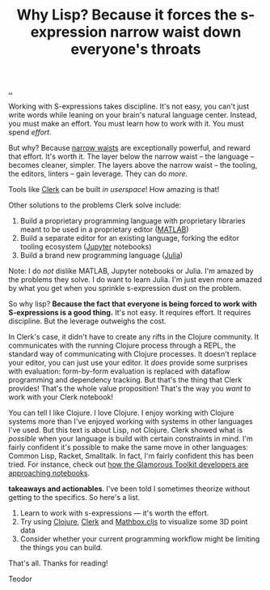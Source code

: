 :PROPERTIES:
:ID: b632d12b-2fee-4e29-a7a6-56ae2e0ade55
:END:
#+TITLE: Why Lisp? Because it forces the s-expression narrow waist down everyone's throats

[[file:..][..]]

Working with S-expressions takes discipline.
It's not easy, you can't just write words while leaning on your brain's natural language center.
Instead, you must make an effort.
You must learn how to work with it.
You must spend /effort/.

But why?
Because [[id:5603700a-9f22-44e2-9e03-f83776e2bfe3][narrow waists]] are exceptionally powerful, and reward that effort.
It's worth it.
The layer below the narrow waist -- the language -- becomes cleaner, simpler.
The layers above the narrow waist -- the tooling, the editors, linters -- gain leverage.
They can do /more/.

Tools like [[id:9799d27f-49d0-414a-bb94-f611588fc85c][Clerk]] can be built /in userspace/!
How amazing is that!

Other solutions to the problems Clerk solve include:

1. Build a proprietary programming language with proprietary libraries meant to be used in a proprietary editor ([[https://en.wikipedia.org/wiki/MATLAB][MATLAB]])
2. Build a separate editor for an existing language, forking the editor tooling ecosystem ([[https://en.wikipedia.org/wiki/Project_Jupyter][Jupyter]] notebooks)
3. Build a brand new programming language ([[https://en.wikipedia.org/wiki/Julia_(programming_language)][Julia]])

Note: I do /not/ dislike MATLAB, Jupyter notebooks or Julia.
I'm amazed by the problems they solve.
I do want to learn Julia.
I'm just even more amazed by what you get when you sprinkle s-expression dust on the problem.

So why lisp?
*Because the fact that everyone is being forced to work with S-expressions is a good thing.*
It's not easy.
It requires effort.
It requires discipline.
But the leverage outweighs the cost.

In Clerk's case, it didn't have to create any rifts in the Clojure community.
It communicates with the running Clojure process through a REPL, the standard way of communicating with Clojure processes.
It doesn't replace your editor, you can just use your editor.
It /does/ provide some surprises with evaluation: form-by-form evaluation is replaced with dataflow programming and dependency tracking.
But that's the thing that Clerk provides!
That's the whole value proposition!
That's the way you /want/ to work with your Clerk notebook!

You can tell I like Clojure.
I love Clojure.
I enjoy working with Clojure systems more than I've enjoyed working with systems in other languages I've used.
But this text is about Lisp, not Clojure.
Clerk showed what is /possible/ when your language is build with certain constraints in mind.
I'm fairly confident it's possible to make the same move in other languages: Common Lisp, Racket, Smalltalk.
In fact, I'm fairly confident this has been tried.
For instance, check out [[https://lepiter.io/feenk/introducing-lepiter--knowledge-management--e2p6apqsz5npq7m4xte0kkywn//][how the Glamorous Toolkit developers are approaching notebooks]].

*takeaways and actionables*.
I've been told I sometimes theorize without getting to the specifics.
So here's a list.

1. Learn to work with s-expressions --- it's worth the effort.
2. Try using [[id:6f1d8319-90b8-4006-9508-ef912fcd939b][Clojure]], [[id:9799d27f-49d0-414a-bb94-f611588fc85c][Clerk]] and [[https://mathbox.mentat.org/][Mathbox.cljs]] to visualize some 3D point data
3. Consider whether your current programming workflow might be limiting the things you can build.

That's all.
Thanks for reading!

Teodor
